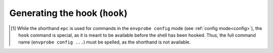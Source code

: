 .. _config_hook:

==============================
Generating the hook (``hook``)
==============================

.. py:function:: hook(SHELL, PID)

    Print the shell script that is used to hook and set up Envprobe to the current shell.

    :param SHELL: The "type" identifier of the current shell.
                  This usually corresponds to the shell's name, such as ``bash`` or ``zsh``.
    :param PID:   The process ID ("pid") of the current shell.
                  This is commonly specified by letting the shell expand ``$$`` and passing the result.
    :type PID:    int

    :Possible invocations:
        - ``envprobe config hook SHELL PID`` [1]_

    :Examples:
        .. code-block:: bash

            $ ep
            ep: command not found!

            $ envprobe config hook bash $$
            # If Envprobe isn't registered already...
            if [[ ! "$PROMPT_COMMAND" =~ "__envprobe" ]]; then
                # ... multiple lines of Shell script follow ...
            fi

            $ ep
            ep: command not found!

            $ eval "$(envprobe config hook bash $$);"
            $ ep
            usage: envprobe [-h] ...

    .. hint ::

        The output of this command is not directly useful for any particular purpose other than to execute the resulting script (commonly by calling ``eval`` on it) in the context of a running shell.
        See :ref:`the install guide<install_hook>` on how to set up that all running shells are with Envprobe installed.

.. [1] While the shorthand ``epc`` is used for commands in the ``envprobe config`` mode (see :ref:`config mode<config>`), the ``hook`` command is special, as it is meant to be available before the shell has been hooked.
     Thus, the full command name (``envprobe config ...``) must be spelled, as the shorthand is not available.
